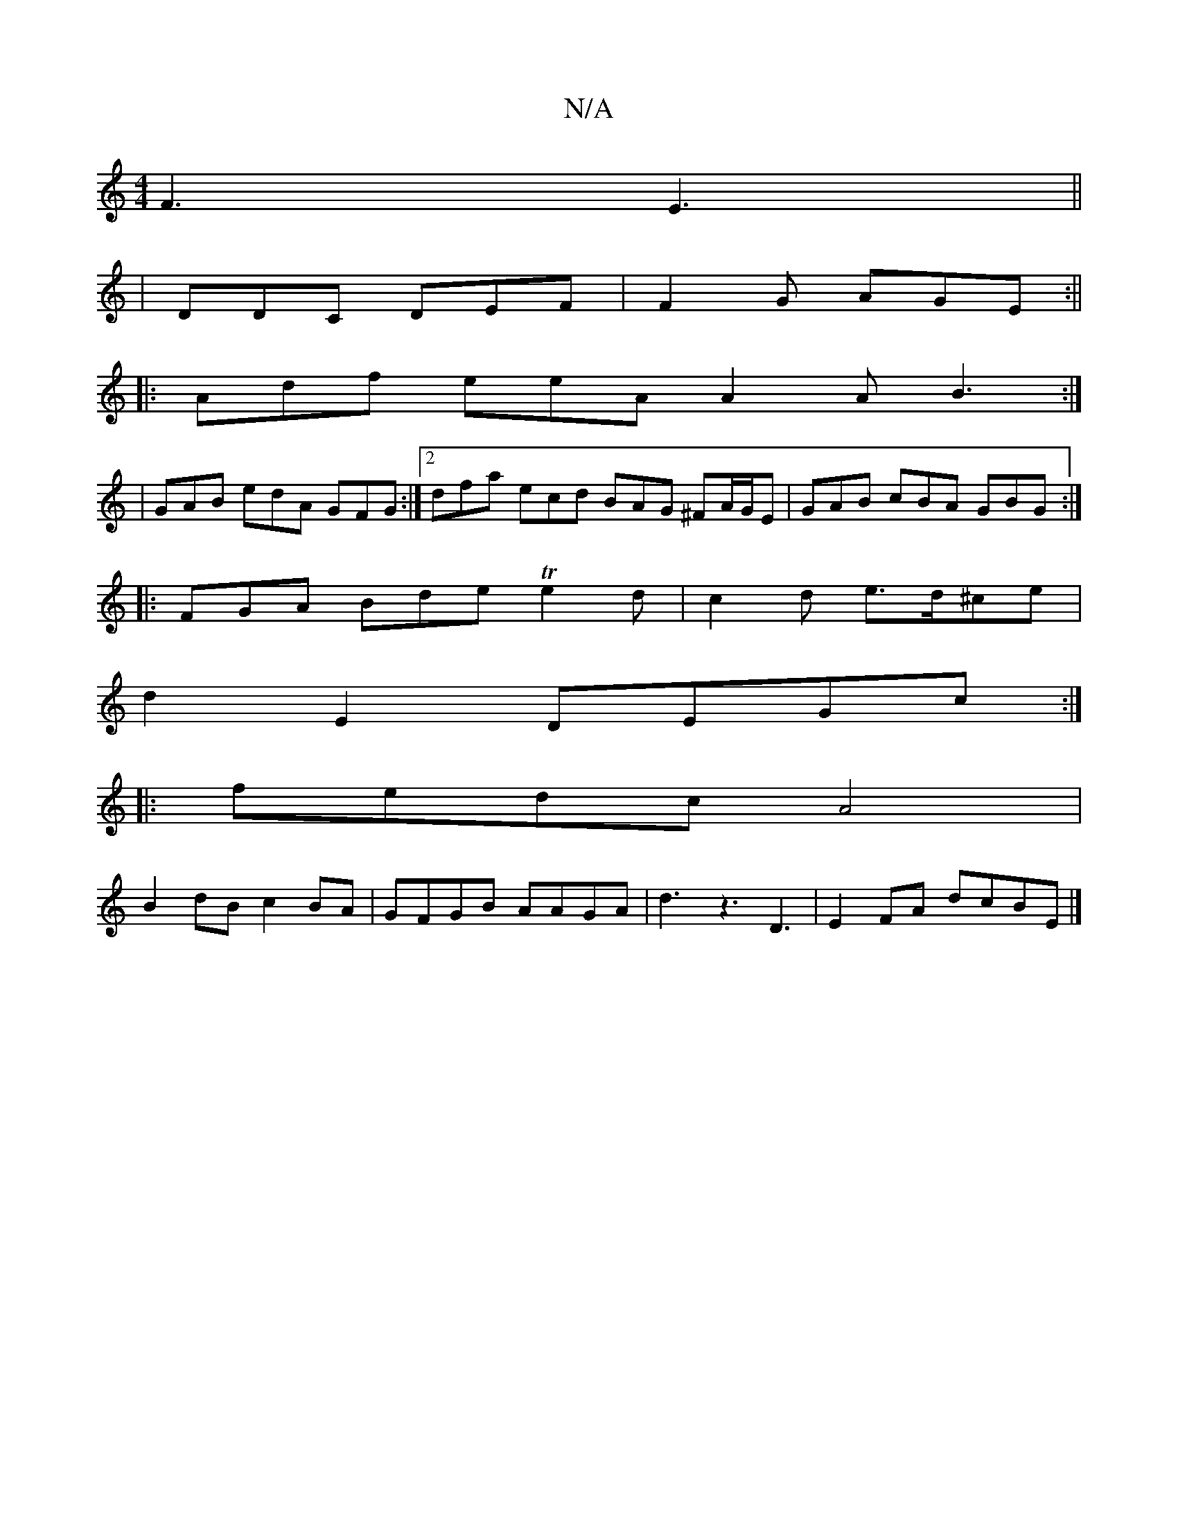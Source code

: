 X:1
T:N/A
M:4/4
R:N/A
K:Cmajor
F3 E3||
|DDC DEF|F2G AGE :||
|: Adf eeA A2A B3:|
|GAB edA GFG:|2 dfa ecd BAG ^FA/G/E | GAB cBA GBG :|
|: FGA Bde Te2d | c2d e>d^ce |
d2E2- DEGc :|
|: fedc A4|
B2dB c2BA|GFGB AAGA|d3z3D3|E2FA dcBE|]

B